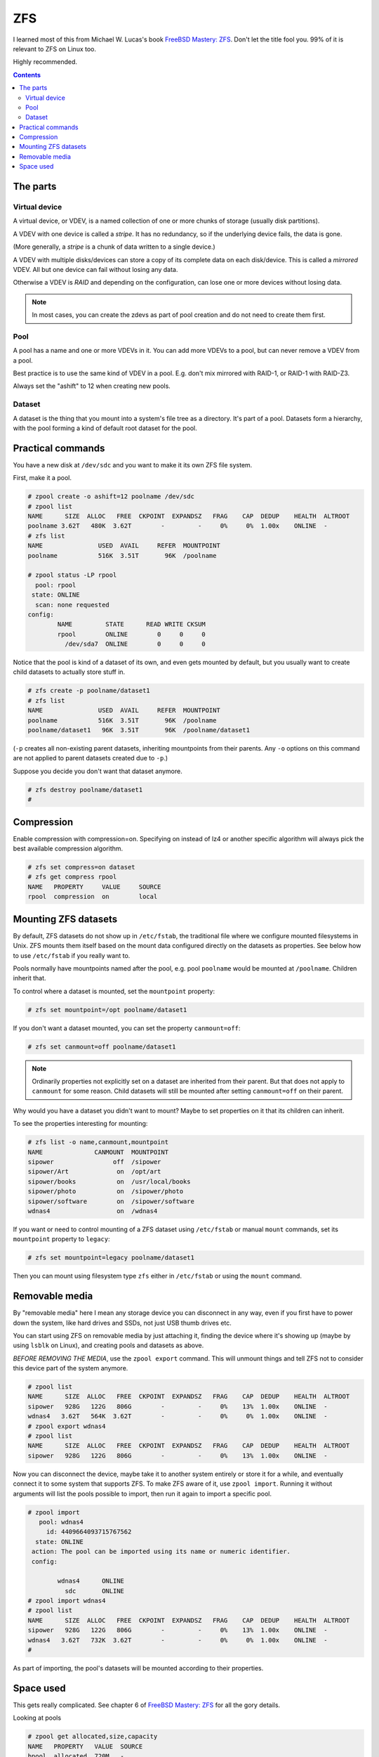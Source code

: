 ZFS
===

I learned most of this from Michael W. Lucas's book
`FreeBSD Mastery: ZFS <https://www.tiltedwindmillpress.com/product/fmzfs/>`_.
Don't let the title fool you. 99% of it is relevant
to ZFS on Linux too.

Highly recommended.

.. contents::

The parts
---------

Virtual device
..............

A virtual device, or VDEV, is a named collection of one or more
chunks of storage (usually disk partitions).

A VDEV with one device is called a *stripe*. It has no redundancy,
so if the underlying device fails, the data is gone.

(More generally, a *stripe* is a chunk of data written to
a single device.)

A VDEV with multiple disks/devices can store a copy of its
complete data on each disk/device. This is called a *mirrored*
VDEV. All but one device can fail without losing any data.

Otherwise a VDEV is *RAID* and depending on the configuration,
can lose one or more devices without losing data.

.. note:: In most cases, you can create the zdevs as part of pool creation and do not need to create them first.

Pool
....

A pool has a name and one or more VDEVs in it. You can add more
VDEVs to a pool, but can never remove a VDEV from a pool.

Best practice is to use the same kind of VDEV in a pool. E.g. don't
mix mirrored with RAID-1, or RAID-1 with RAID-Z3.

Always set the "ashift" to 12 when creating new pools.

Dataset
.......

A dataset is the thing that you mount into a system's file tree
as a directory. It's part of a pool. Datasets form a hierarchy,
with the pool forming a kind of default root dataset for the pool.


Practical commands
------------------

You have a new disk at ``/dev/sdc`` and you want to make it its own ZFS file system.

First, make it a pool.

.. code-block:: bash

    # zpool create -o ashift=12 poolname /dev/sdc
    # zpool list
    NAME      SIZE  ALLOC   FREE  CKPOINT  EXPANDSZ   FRAG    CAP  DEDUP    HEALTH  ALTROOT
    poolname 3.62T   480K  3.62T        -         -     0%     0%  1.00x    ONLINE  -
    # zfs list
    NAME               USED  AVAIL     REFER  MOUNTPOINT
    poolname           516K  3.51T       96K  /poolname

    # zpool status -LP rpool
      pool: rpool
     state: ONLINE
      scan: none requested
    config:
            NAME         STATE      READ WRITE CKSUM
            rpool        ONLINE        0     0     0
              /dev/sda7  ONLINE        0     0     0

Notice that the pool is kind of a dataset of its own, and even gets
mounted by default, but you usually
want to create child datasets to actually store stuff in.

.. code-block:: bash

    # zfs create -p poolname/dataset1
    # zfs list
    NAME               USED  AVAIL     REFER  MOUNTPOINT
    poolname           516K  3.51T       96K  /poolname
    poolname/dataset1   96K  3.51T       96K  /poolname/dataset1

(``-p`` creates all non-existing parent datasets, inheriting mountpoints
from their parents. Any ``-o`` options on this command are not applied
to parent datasets created due to ``-p``.)

Suppose you decide you don't want that dataset anymore.

.. code-block:: bash

    # zfs destroy poolname/dataset1
    #

Compression
-----------

Enable compression with compression=on. Specifying on instead of lz4 or another specific algorithm will always pick the best available compression algorithm.

.. code-block:: bash

    # zfs set compress=on dataset
    # zfs get compress rpool
    NAME   PROPERTY     VALUE     SOURCE
    rpool  compression  on        local


Mounting ZFS datasets
---------------------

By default, ZFS datasets do not show up in ``/etc/fstab``, the traditional
file where we configure mounted filesystems in Unix. ZFS mounts them itself
based on the mount data configured directly on the datasets as properties.
See below how to use ``/etc/fstab`` if you really want to.

Pools normally have mountpoints named after the pool, e.g. pool ``poolname``
would be mounted at ``/poolname``. Children inherit that.

To control where a dataset is mounted, set the ``mountpoint`` property:

.. code-block:: bash

    # zfs set mountpoint=/opt poolname/dataset1

If you don't want a dataset mounted, you can set the property ``canmount=off``:

.. code-block:: bash

    # zfs set canmount=off poolname/dataset1

.. note:: Ordinarily properties not explicitly set on a dataset are inherited from their parent. But that does not apply to ``canmount`` for some reason. Child datasets will still be mounted after setting ``canmount=off`` on their parent.

Why would you have a dataset you didn't want to mount? Maybe to set properties
on it that its children can inherit.

To see the properties interesting for mounting:

.. code-block:: bash

    # zfs list -o name,canmount,mountpoint
    NAME              CANMOUNT  MOUNTPOINT
    sipower                off  /sipower
    sipower/Art             on  /opt/art
    sipower/books           on  /usr/local/books
    sipower/photo           on  /sipower/photo
    sipower/software        on  /sipower/software
    wdnas4                  on  /wdnas4

If you want or need to control mounting of a ZFS dataset using ``/etc/fstab``
or manual ``mount`` commands, set its ``mountpoint`` property to ``legacy``:

.. code-block:: bash

    # zfs set mountpoint=legacy poolname/dataset1

Then you can mount using filesystem type ``zfs`` either in ``/etc/fstab``
or using the ``mount`` command.

Removable media
---------------

By "removable media" here I mean any storage device you can disconnect
in any way, even if you first have to power down the system, like hard drives
and SSDs, not just USB thumb drives etc.

You can start using ZFS on removable media by just attaching it, finding
the device where it's showing up (maybe by using ``lsblk`` on Linux),
and creating pools and datasets as above.

*BEFORE REMOVING THE MEDIA*, use the ``zpool export`` command. This will unmount
things and tell ZFS not to consider this device part of the system anymore.

.. code-block:: bash

    # zpool list
    NAME      SIZE  ALLOC   FREE  CKPOINT  EXPANDSZ   FRAG    CAP  DEDUP    HEALTH  ALTROOT
    sipower   928G   122G   806G        -         -     0%    13%  1.00x    ONLINE  -
    wdnas4   3.62T   564K  3.62T        -         -     0%     0%  1.00x    ONLINE  -
    # zpool export wdnas4
    # zpool list
    NAME      SIZE  ALLOC   FREE  CKPOINT  EXPANDSZ   FRAG    CAP  DEDUP    HEALTH  ALTROOT
    sipower   928G   122G   806G        -         -     0%    13%  1.00x    ONLINE  -

Now you can disconnect the device, maybe take it to another system entirely or store
it for a while, and eventually connect it to some system that supports ZFS. To
make ZFS aware of it, use ``zpool import``.  Running it without arguments will list
the pools possible to import, then run it again to import a specific pool.

.. code-block:: bash

    # zpool import
       pool: wdnas4
         id: 4409664093715767562
      state: ONLINE
     action: The pool can be imported using its name or numeric identifier.
     config:

            wdnas4      ONLINE
              sdc       ONLINE
    # zpool import wdnas4
    # zpool list
    NAME      SIZE  ALLOC   FREE  CKPOINT  EXPANDSZ   FRAG    CAP  DEDUP    HEALTH  ALTROOT
    sipower   928G   122G   806G        -         -     0%    13%  1.00x    ONLINE  -
    wdnas4   3.62T   732K  3.62T        -         -     0%     0%  1.00x    ONLINE  -
    #

As part of importing, the pool's datasets will be mounted according to their properties.

Space used
----------

This gets really complicated. See chapter 6 of
`FreeBSD Mastery: ZFS <https://www.tiltedwindmillpress.com/product/fmzfs/>`_ for all
the gory details.

Looking at pools

.. code-block:: bash

    # zpool get allocated,size,capacity
    NAME   PROPERTY   VALUE  SOURCE
    bpool  allocated  720M   -
    bpool  size       1.88G  -
    bpool  capacity   37%    -
    rpool  allocated  18.1G  -
    rpool  size       232G   -
    rpool  capacity   7%     -
    spool  allocated  1.68T  -
    spool  size       3.62T  -
    spool  capacity   46%    -

    # zpool get allocated,size,capacity,free spool
    NAME   PROPERTY   VALUE  SOURCE
    spool  allocated  1.68T  -
    spool  size       3.62T  -
    spool  capacity   46%    -
    spool  free       1.95T  -

But what's using up all the space in our pools? That's harder.

You can get a start with ``zfs list``.

.. code-block:: bash

    # zfs list
    NAME                                               USED  AVAIL     REFER  MOUNTPOINT
    rpool                                             18.1G   207G       96K  /
    rpool/ROOT                                        15.0G   207G       96K  none
    rpool/ROOT/ubuntu_u9xzty                          15.0G   207G     3.58G  /
    rpool/ROOT/ubuntu_u9xzty/srv                        96K   207G       96K  /srv
    rpool/ROOT/ubuntu_u9xzty/usr                      3.23M   207G       96K  /usr
    rpool/ROOT/ubuntu_u9xzty/usr/local                3.13M   207G     2.16M  /usr/local
    rpool/ROOT/ubuntu_u9xzty/var                      7.27G   207G       96K  /var
    rpool/ROOT/ubuntu_u9xzty/var/games                  96K   207G       96K  /var/games
    rpool/ROOT/ubuntu_u9xzty/var/lib                  6.88G   207G     2.38G  /var/lib
    rpool/ROOT/ubuntu_u9xzty/var/lib/AccountsService   816K   207G      104K  /var/lib/AccountsService
    rpool/ROOT/ubuntu_u9xzty/var/lib/NetworkManager   1.68M   207G      172K  /var/lib/NetworkManager
    rpool/ROOT/ubuntu_u9xzty/var/lib/apt               303M   207G      104M  /var/lib/apt
    rpool/ROOT/ubuntu_u9xzty/var/lib/dpkg              126M   207G     39.2M  /var/lib/dpkg
    rpool/ROOT/ubuntu_u9xzty/var/log                   401M   207G      192M  /var/log
    rpool/ROOT/ubuntu_u9xzty/var/mail                   96K   207G       96K  /var/mail
    rpool/ROOT/ubuntu_u9xzty/var/snap                  760K   207G      592K  /var/snap
    rpool/ROOT/ubuntu_u9xzty/var/spool                1.45M   207G      144K  /var/spool
    rpool/ROOT/ubuntu_u9xzty/var/www                   108K   207G      108K  /var/www
    rpool/USERDATA                                    3.03G   207G       96K  /
    rpool/USERDATA/devpi_ps1uzq                        394M   207G      394M  /home/devpi
    rpool/USERDATA/homeassistant_79drum               1.15G   207G      513M  /home/homeassistant
    rpool/USERDATA/hometheater_s261g2                  125M   207G     93.0M  /home/hometheater
    rpool/USERDATA/root_ndpbl6                         793M   207G      791M  /root
    rpool/USERDATA/strange_dyi0il                      618M   207G      225M  /home/strange

This shows a bunch of nested datasets, and each dataset's USED space includes that of all the
nested datasets, so you can't just add them up as-is.

The AVAIL column is a bit more useful, but you have to remember that because snapshots and
clones use Copy-On-Write, the AVAIL space could seemingly contain many times that much data.

You might think from this example that REFER tells you the unique space used by each dataset
and you could just add that up, but again, no. Multiple datasets can REFER to the same
collection of data. (Again, snapshots and clones do this.)

Deleting stuff doesn't necessarily free space.

1. ZFS can take some time to asynchronously update snapshots and clones, so you might see
   the statistics continue to change for a while.
2. Stuff you delete might be referred to elsewhere, so until you find and remove all the
   references, that space will still be in use.

I'm not going into this any deeper here. Go read chapter 6 of the book.
